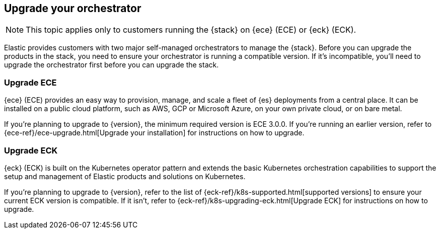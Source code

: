 [[upgrade-orchestrator]]
== Upgrade your orchestrator

NOTE: This topic applies only to customers running the {stack} on {ece} (ECE) or {eck} (ECK). 

Elastic provides customers with two major self-managed orchestrators to manage the {stack}. Before you can upgrade the products in the stack, you need to ensure your orchestrator is running a compatible version. If it's incompatible, you'll need to upgrade the orchestrator first before you can upgrade the stack.  

[discrete]
=== Upgrade ECE

{ece} (ECE) provides an easy way to provision, manage, and scale a fleet of {es} deployments from a central place. It can be installed on a public cloud platform, such as AWS, GCP or Microsoft Azure, on your own private cloud, or on bare metal.

If you’re planning to upgrade to {version}, the minimum required version is ECE 3.0.0. If you're running an earlier version, refer to {ece-ref}/ece-upgrade.html[Upgrade your installation] for instructions on how to upgrade.   

[discrete]
=== Upgrade ECK

{eck} (ECK) is built on the Kubernetes operator pattern and extends the basic Kubernetes orchestration capabilities to support the setup and management of Elastic products and solutions on Kubernetes.

If you're planning to upgrade to {version}, refer to the list of {eck-ref}/k8s-supported.html[supported versions] to ensure your current ECK version is compatible. If it isn't, refer to {eck-ref}/k8s-upgrading-eck.html[Upgrade ECK] for instructions on how to upgrade. 
